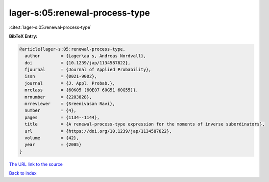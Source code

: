 lager-s:05:renewal-process-type
===============================

:cite:t:`lager-s:05:renewal-process-type`

**BibTeX Entry:**

.. code-block:: bibtex

   @article{lager-s:05:renewal-process-type,
     author        = {Lager\aa s, Andreas Nordvall},
     doi           = {10.1239/jap/1134587822},
     fjournal      = {Journal of Applied Probability},
     issn          = {0021-9002},
     journal       = {J. Appl. Probab.},
     mrclass       = {60K05 (60E07 60G51 60G55)},
     mrnumber      = {2203828},
     mrreviewer    = {Sreenivasan Ravi},
     number        = {4},
     pages         = {1134--1144},
     title         = {A renewal-process-type expression for the moments of inverse subordinators},
     url           = {https://doi.org/10.1239/jap/1134587822},
     volume        = {42},
     year          = {2005}
   }

`The URL link to the source <https://doi.org/10.1239/jap/1134587822>`__


`Back to index <../By-Cite-Keys.html>`__

